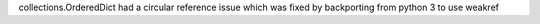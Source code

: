 collections.OrderedDict had a circular reference issue which was fixed by
backporting from python 3 to use weakref
